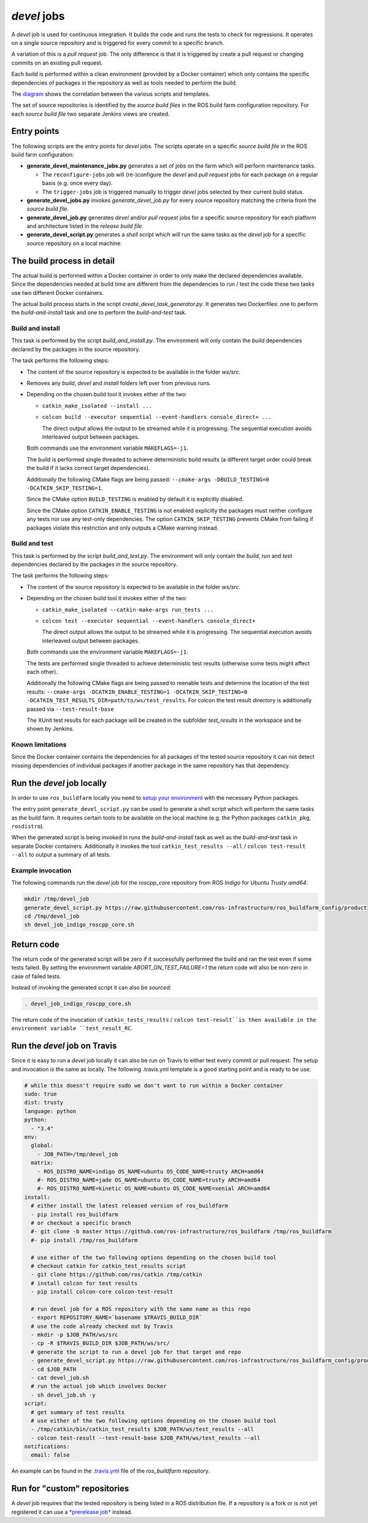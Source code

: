 *devel* jobs
==============

A *devel* job is used for continuous integration.
It builds the code and runs the tests to check for regressions.
It operates on a single source repository and is triggered for every
commit to a specific branch.

A variation of this is a *pull request* job.
The only difference is that it is triggered by create a pull request or
changing commits on an existing pull request.

Each build is performed within a clean environment (provided by a Docker
container) which only contains the specific dependencies of packages in the
repository as well as tools needed to perform the build.

The `diagram <devel_call_graph.png>`_ shows the correlation between the various
scripts and templates.

The set of source repositories is identified by the *source build files* in the
ROS build farm configuration repository.
For each *source build file* two separate Jenkins views are created.


Entry points
------------

The following scripts are the entry points for *devel* jobs.
The scripts operate on a specific *source build file* in the ROS build farm
configuration:

* **generate_devel_maintenance_jobs.py** generates a set of jobs on the farm
  which will perform maintenance tasks.

  * The ``reconfigure-jobs`` job will (re-)configure the *devel* and *pull
    request* jobs for each package on a regular basis (e.g. once every day).
  * The ``trigger-jobs`` job is triggered manually to trigger *devel* jobs
    selected by their current build status.

* **generate_devel_jobs.py** invokes *generate_devel_job.py* for every source
  repository matching the criteria from the *source build file*.
* **generate_devel_job.py** generates *devel* and/or *pull request* jobs for a
  specific source repository for each platform and architecture listed in the
  *release build file*.
* **generate_devel_script.py** generates a *shell* script which will run the
  same tasks as the *devel* job for a specific source repository on a
  local machine.


The build process in detail
---------------------------

The actual build is performed within a Docker container in order to only make
the declared dependencies available.
Since the dependencies needed at build time are different from the dependencies
to run / test the code these two tasks use two different Docker containers.

The actual build process starts in the script *create_devel_task_generator.py*.
It generates two Dockerfiles: one to perform the *build-and-install* task and
one to perform the *build-and-test* task.


Build and install
^^^^^^^^^^^^^^^^^

This task is performed by the script *build_and_install.py*.
The environment will only contain the *build* dependencies declared by the
packages in the source repository.

The task performs the following steps:

* The content of the source repository is expected to be available in the
  folder *ws/src*.
* Removes any *build*, *devel* and *install* folders left over from previous
  runs.
* Depending on the chosen build tool it invokes either of the two:

  * ``catkin_make_isolated --install ...``
  * ``colcon build --executor sequential --event-handlers console_direct+ ...``

    The direct output allows the output to be streamed while it is progressing.
    The sequential execution avoids interleaved output between packages.

  Both commands use the environment variable ``MAKEFLAGS=-j1``.

  The build is performed single threaded to achieve deterministic build results
  (a different target order could break the build if it lacks correct target
  dependencies).

  Additionally the following CMake flags are being passed:
  ``--cmake-args -DBUILD_TESTING=0 -DCATKIN_SKIP_TESTING=1``.

  Since the CMake option ``BUILD_TESTING`` is enabled by default it is
  explicitly disabled.

  Since the CMake option ``CATKIN_ENABLE_TESTING`` is not enabled explicitly
  the packages must neither configure any tests nor use any test-only
  dependencies.
  The option ``CATKIN_SKIP_TESTING`` prevents CMake from failing if packages
  violate this restriction and only outputs a CMake warning instead.


Build and test
^^^^^^^^^^^^^^

This task is performed by the script *build_and_test.py*.
The environment will only contain the *build*, *run* and *test* dependencies
declared by the packages in the source repository.

The task performs the following steps:

* The content of the source repository is expected to be available in the
  folder *ws/src*.
* Depending on the chosen build tool it invokes either of the two:

  * ``catkin_make_isolated --catkin-make-args run_tests ...``
  * ``colcon test --executor sequential --event-handlers console_direct+``

    The direct output allows the output to be streamed while it is progressing.
    The sequential execution avoids interleaved output between packages.

  Both commands use the environment variable ``MAKEFLAGS=-j1``.

  The tests are performed single threaded to achieve deterministic test results
  (otherwise some tests might affect each other).

  Additionally the following CMake flags are being passed to reenable tests and
  determine the location of the test results:
  ``--cmake-args -DCATKIN_ENABLE_TESTING=1 -DCATKIN_SKIP_TESTING=0 -DCATKIN_TEST_RESULTS_DIR=path/to/ws/test_results``.
  For colcon the test result directory is additionally passed via
  ``--test-result-base``

  The XUnit test results for each package will be created in the subfolder
  *test_results* in the workspace and be shown by Jenkins.


Known limitations
^^^^^^^^^^^^^^^^^

Since the Docker container contains the dependencies for all packages of the
tested source repository it can not detect missing dependencies of individual
packages if another package in the same repository has that dependency.


Run the *devel* job locally
---------------------------

In order to use ``ros_buildfarm`` locally you need to
`setup your environment <../environment.rst>`_ with the necessary Python
packages.

The entry point ``generate_devel_script.py`` can be used to generate a shell
script which will perform the same tasks as the build farm.
It requires certain tools to be available on the local machine (e.g. the Python
packages ``catkin_pkg``, ``rosdistro``).

When the generated script is being invoked in runs the *build-and-install* task
as well as the *build-and-test* task in separate Docker containers.
Additionally it invokes the tool ``catkin_test_results --all`` /
``colcon test-result --all`` to output a summary of all tests.


Example invocation
^^^^^^^^^^^^^^^^^^

The following commands run the *devel* job for the *roscpp_core* repository
from ROS *Indigo* for Ubuntu *Trusty* *amd64*:

.. code:: sh

  mkdir /tmp/devel_job
  generate_devel_script.py https://raw.githubusercontent.com/ros-infrastructure/ros_buildfarm_config/production/index.yaml indigo default roscpp_core ubuntu trusty amd64 > /tmp/devel_job/devel_job_indigo_roscpp_core.sh
  cd /tmp/devel_job
  sh devel_job_indigo_roscpp_core.sh

Return code
-----------

The return code of the generated script will be zero if it successfully performed the build and ran the test even if some tests failed.
By setting the environment variable `ABORT_ON_TEST_FAILURE=1` the return code will also be non-zero in case of failed tests.

Instead of invoking the generated script it can also be *sourced*:

.. code:: sh

  . devel_job_indigo_roscpp_core.sh

The return code of the invocation of ``catkin_tests_results`` /
``colcon test-result``is then available in the environment variable
``test_result_RC``.

Run the *devel* job on Travis
-----------------------------

Since it is easy to run a *devel* job locally it can also be run on Travis to either test every commit or pull request.
The setup and invocation is the same as locally.
The following .travis.yml template is a good starting point and is ready to be use:

.. code:: yaml

  # while this doesn't require sudo we don't want to run within a Docker container
  sudo: true
  dist: trusty
  language: python
  python:
    - "3.4"
  env:
    global:
      - JOB_PATH=/tmp/devel_job
    matrix:
      - ROS_DISTRO_NAME=indigo OS_NAME=ubuntu OS_CODE_NAME=trusty ARCH=amd64
      #- ROS_DISTRO_NAME=jade OS_NAME=ubuntu OS_CODE_NAME=trusty ARCH=amd64
      #- ROS_DISTRO_NAME=kinetic OS_NAME=ubuntu OS_CODE_NAME=xenial ARCH=amd64
  install:
    # either install the latest released version of ros_buildfarm
    - pip install ros_buildfarm
    # or checkout a specific branch
    #- git clone -b master https://github.com/ros-infrastructure/ros_buildfarm /tmp/ros_buildfarm
    #- pip install /tmp/ros_buildfarm

    # use either of the two following options depending on the chosen build tool
    # checkout catkin for catkin_test_results script
    - git clone https://github.com/ros/catkin /tmp/catkin
    # install colcon for test results
    - pip install colcon-core colcon-test-result

    # run devel job for a ROS repository with the same name as this repo
    - export REPOSITORY_NAME=`basename $TRAVIS_BUILD_DIR`
    # use the code already checked out by Travis
    - mkdir -p $JOB_PATH/ws/src
    - cp -R $TRAVIS_BUILD_DIR $JOB_PATH/ws/src/
    # generate the script to run a devel job for that target and repo
    - generate_devel_script.py https://raw.githubusercontent.com/ros-infrastructure/ros_buildfarm_config/production/index.yaml $ROS_DISTRO_NAME default $REPOSITORY_NAME $OS_NAME $OS_CODE_NAME $ARCH > $JOB_PATH/devel_job.sh
    - cd $JOB_PATH
    - cat devel_job.sh
    # run the actual job which involves Docker
    - sh devel_job.sh -y
  script:
    # get summary of test results
    # use either of the two following options depending on the chosen build tool
    - /tmp/catkin/bin/catkin_test_results $JOB_PATH/ws/test_results --all
    - colcon test-result --test-result-base $JOB_PATH/ws/test_results --all
  notifications:
    email: false

An example can be found in the `.travis.yml <https://github.com/ros-infrastructure/ros_buildfarm/blob/master/.travis.yml>`_ file of the *ros_buildfarm* repository.

Run for "custom" repositories
-----------------------------

A *devel* job requires that the tested repository is being listed in a ROS distribution file.
If a repository is a fork or is not yet registered it can use a `*prerelease job* <prerelease_jobs.rst#run-for-custom-repositories>`_ instead.

